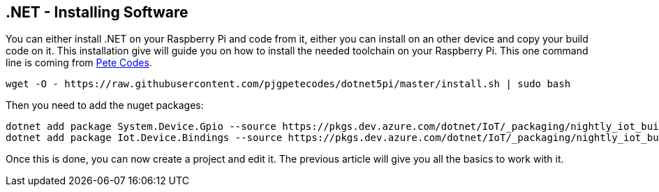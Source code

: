 == .NET - Installing Software

You can either install .NET on your Raspberry Pi and code from it, either you can install on an other device and copy your build code on it. 
This installation give will guide you on how to install the needed toolchain on your Raspberry Pi. This one command line is coming from https://www.petecodes.co.uk/install-and-use-microsoft-dot-net-5-with-the-raspberry-pi/[Pete Codes].

[.bash]
----
wget -O - https://raw.githubusercontent.com/pjgpetecodes/dotnet5pi/master/install.sh | sudo bash
----

Then you need to add the nuget packages:

[.bash]
----
dotnet add package System.Device.Gpio --source https://pkgs.dev.azure.com/dotnet/IoT/_packaging/nightly_iot_builds/nuget/v3/index.json
dotnet add package Iot.Device.Bindings --source https://pkgs.dev.azure.com/dotnet/IoT/_packaging/nightly_iot_builds/nuget/v3/index.json
----

Once this is done, you can now create a project and edit it. The previous article will give you all the basics to work with it.

